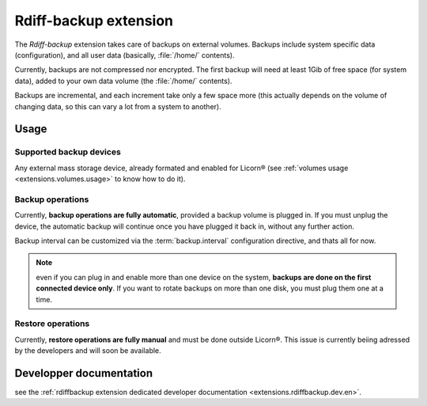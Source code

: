 .. _extensions.rdiffbackup.en:

======================
Rdiff-backup extension
======================

The `Rdiff-backup` extension takes care of backups on external volumes. Backups include system specific data (configuration), and all user data (basically, :file:`/home/` contents).

Currently, backups are not compressed nor encrypted. The first backup will need at least 1Gib of free space (for system data), added to your own data volume (the :file:`/home/` contents).

Backups are incremental, and each increment take only a few space more (this actually depends on the volume of changing data, so this can vary a lot from a system to another).

Usage
=====

Supported backup devices
------------------------

Any external mass storage device, already formated and enabled for Licorn® (see :ref:`volumes usage <extensions.volumes.usage>` to know how to do it).

Backup operations
-----------------

Currently, **backup operations are fully automatic**, provided a backup volume is plugged in. If you must unplug the device, the automatic backup will continue once you have plugged it back in, without any further action.

Backup interval can be customized via the :term:`backup.interval` configuration directive, and thats all for now.

.. note:: even if you can plug in and enable more than one device on the system, **backups are done on the first connected device only**. If you want to rotate backups on more than one disk, you must plug them one at a time.

Restore operations
------------------

Currently, **restore operations are fully manual** and must be done outside Licorn®. This issue is currently beiing adressed by the developers and will soon be available.


Developper documentation
========================

see the :ref:`rdiffbackup extension dedicated developer documentation <extensions.rdiffbackup.dev.en>`.
